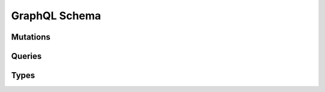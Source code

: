 .. _schema:

GraphQL Schema
##############

Mutations
*********
.. gql-mutations:: selene.schema

Queries
*******
.. gql-queries:: selene.schema

Types
*****
.. gql-types:: selene.schema
